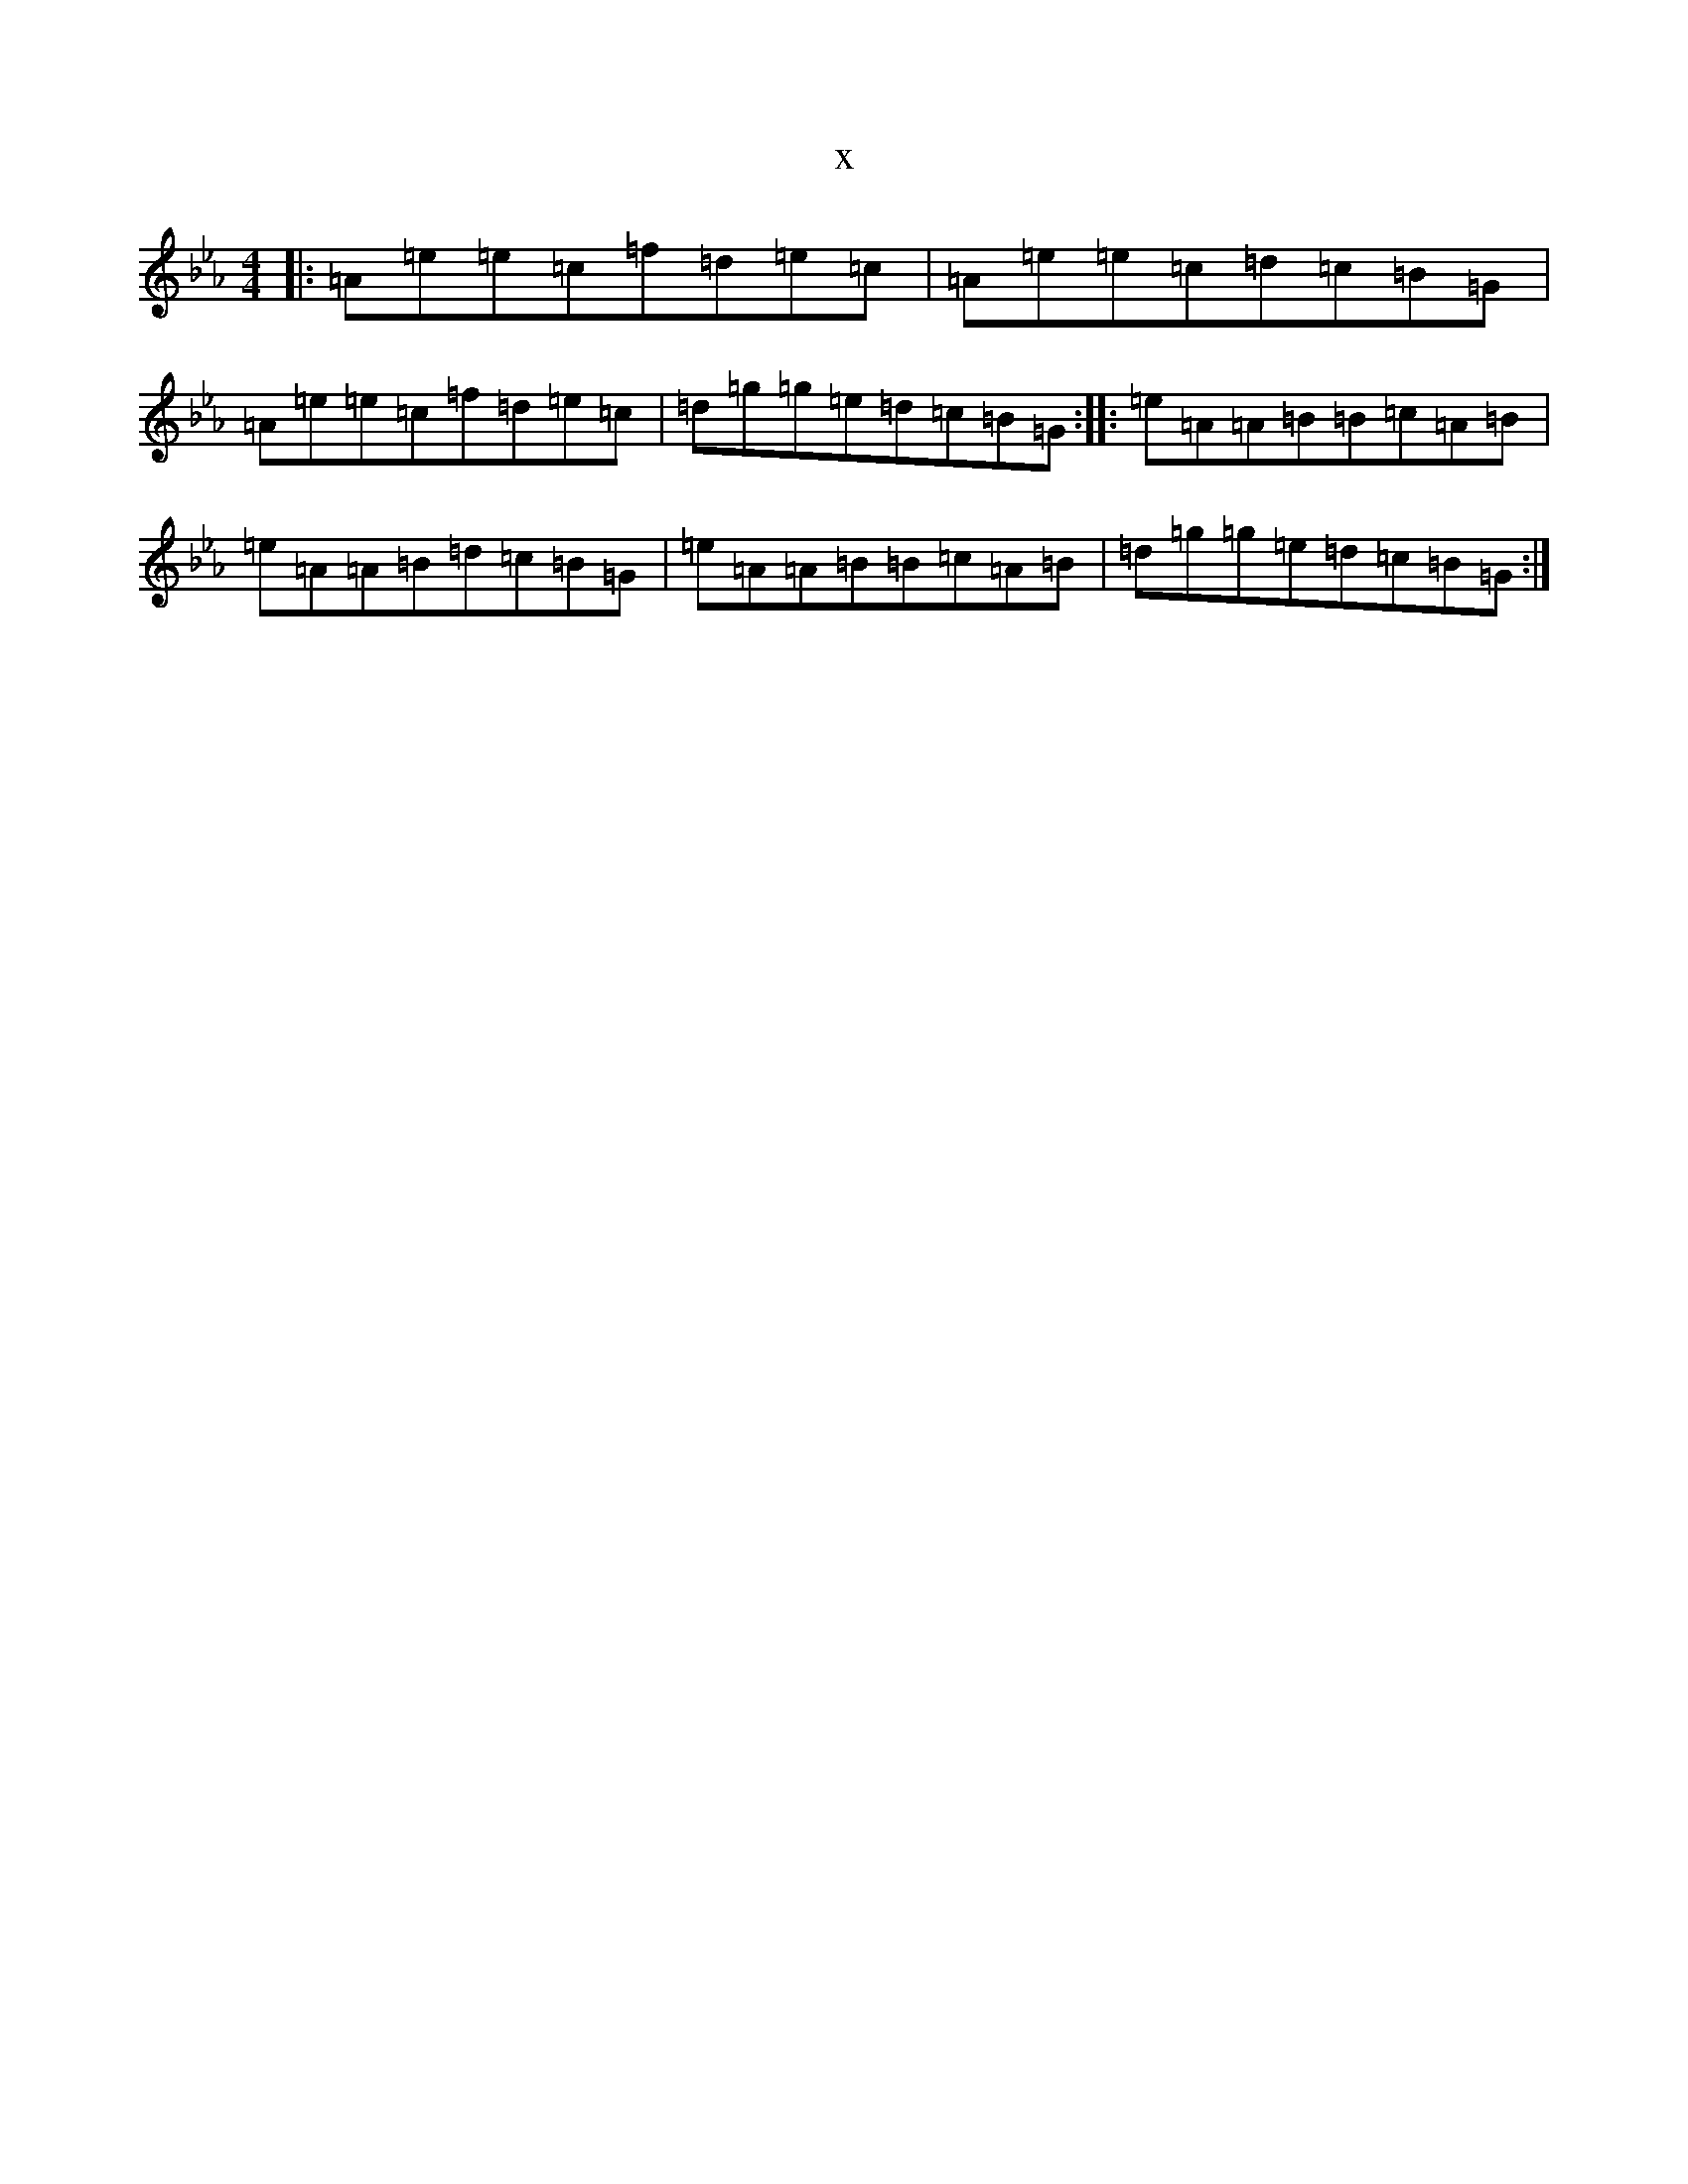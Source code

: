 X:15582
T:x
L:1/8
M:4/4
K: C minor
|:=A=e=e=c=f=d=e=c|=A=e=e=c=d=c=B=G|=A=e=e=c=f=d=e=c|=d=g=g=e=d=c=B=G:||:=e=A=A=B=B=c=A=B|=e=A=A=B=d=c=B=G|=e=A=A=B=B=c=A=B|=d=g=g=e=d=c=B=G:|